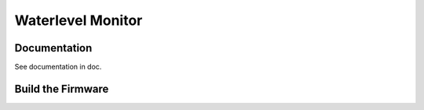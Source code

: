 Waterlevel Monitor
==================

Documentation
#############

See documentation in doc.

Build the Firmware
##################

